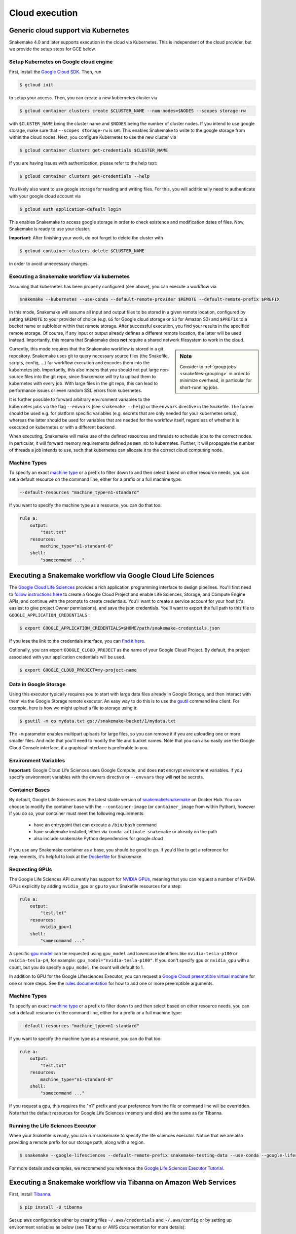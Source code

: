 .. _cloud:

===========================
Cloud execution
===========================



------------------------------------
Generic cloud support via Kubernetes
------------------------------------

Snakemake 4.0 and later supports execution in the cloud via Kubernetes.
This is independent of the cloud provider, but we provide the setup steps for GCE below.

Setup Kubernetes on Google cloud engine
~~~~~~~~~~~~~~~~~~~~~~~~~~~~~~~~~~~~~~~

First, install the `Google Cloud SDK <https://cloud.google.com/sdk/docs/quickstarts>`_.
Then, run

.. code-block:: console

    $ gcloud init

to setup your access.
Then, you can create a new kubernetes cluster via

.. code-block:: console

    $ gcloud container clusters create $CLUSTER_NAME --num-nodes=$NODES --scopes storage-rw

with ``$CLUSTER_NAME`` being the cluster name and ``$NODES`` being the number of cluster
nodes. If you intend to use google storage, make sure that ``--scopes storage-rw`` is set.
This enables Snakemake to write to the google storage from within the cloud nodes.
Next, you configure Kubernetes to use the new cluster via

.. code-block:: console

    $ gcloud container clusters get-credentials $CLUSTER_NAME


If you are having issues with authentication, please refer to the help text:

.. code-block:: console

    $ gcloud container clusters get-credentials --help

You likely also want to use google storage for reading and writing files.
For this, you will additionally need to authenticate with your google cloud account via

.. code-block:: console

    $ gcloud auth application-default login

This enables Snakemake to access google storage in order to check existence and modification dates of files.
Now, Snakemake is ready to use your cluster.

**Important:** After finishing your work, do not forget to delete the cluster with

.. code-block:: console

    $ gcloud container clusters delete $CLUSTER_NAME

in order to avoid unnecessary charges.


.. _kubernetes:


Executing a Snakemake workflow via kubernetes
~~~~~~~~~~~~~~~~~~~~~~~~~~~~~~~~~~~~~~~~~~~~~

Assuming that kubernetes has been properly configured (see above), you can
execute a workflow via:

.. code-block:: console

    snakemake --kubernetes --use-conda --default-remote-provider $REMOTE --default-remote-prefix $PREFIX

In this mode, Snakemake will assume all input and output files to be stored in a given
remote location, configured by setting ``$REMOTE`` to your provider of choice
(e.g. ``GS`` for Google cloud storage or ``S3`` for Amazon S3) and ``$PREFIX``
to a bucket name or subfolder within that remote storage.
After successful execution, you find your results in the specified remote storage.
Of course, if any input or output already defines a different remote location, the latter will be used instead.
Importantly, this means that Snakemake does **not** require a shared network
filesystem to work in the cloud.


.. sidebar:: Note

  Consider to :ref:`group jobs <snakefiles-grouping>` in order to minimize overhead, in particular for short-running jobs.

Currently, this mode requires that the Snakemake workflow is stored in a git repository.
Snakemake uses git to query necessary source files (the Snakefile, scripts, config, ...)
for workflow execution and encodes them into the kubernetes job.
Importantly, this also means that you should not put large non-source files into the git repo, since Snakemake will try to upload them to kubernetes with every job.
With large files in the git repo, this can lead to performance issues or even random SSL errors from kubernetes.

It is further possible to forward arbitrary environment variables to the kubernetes
jobs via the flag ``--envvars`` (see ``snakemake --help``) or the ``envvars`` directive in the Snakefile.
The former should be used e.g. for platform specific variables (e.g. secrets that are only needed for your kubernetes setup), whereas the latter should be used for variables that are needed for the workflow itself, regardless of whether it is executed on kubernetes or with a different backend.

When executing, Snakemake will make use of the defined resources and threads
to schedule jobs to the correct nodes. In particular, it will forward memory requirements
defined as ``mem_mb`` to kubernetes. Further, it will propagate the number of threads
a job intends to use, such that kubernetes can allocate it to the correct cloud
computing node.

Machine Types
~~~~~~~~~~~~~

To specify an exact `machine type <https://cloud.google.com/compute/docs/machine-types>`_
or a prefix to filter down to and then select based on other resource needs, 
you can set a default resource on the command line, either for a prefix or 
a full machine type:

.. code-block:: console

    --default-resources "machine_type=n1-standard"


If you want to specify the machine type as a resource, you can do that too:

.. code-block:: python

    rule a:
        output:
            "test.txt"
        resources:
            machine_type="n1-standard-8"
        shell:
            "somecommand ..."

-------------------------------------------------------------
Executing a Snakemake workflow via Google Cloud Life Sciences
-------------------------------------------------------------

The `Google Cloud Life Sciences <https://cloud.google.com/life-sciences/docs/>`_
provides a rich application programming interface to design pipelines.
You'll first need to `follow instructions here <https://cloud.google.com/life-sciences/docs/quickstart>`_  to
create a Google Cloud Project and enable Life Sciences, Storage, and Compute Engine APIs,
and continue with the prompts to create credentials. You'll want to create
a service account for your host (it's easiest to give project Owner permissions), 
and save the json credentials. You'll want to export the full path to this file to ``GOOGLE_APPLICATION_CREDENTIALS`` :

.. code-block:: console

      $ export GOOGLE_APPLICATION_CREDENTIALS=$HOME/path/snakemake-credentials.json

If you lose the link to the credentials interface, you can `find it here <https://console.cloud.google.com/apis/credentials>`_.

Optionally, you can export ``GOOGLE_CLOUD_PROJECT`` as the name of your Google Cloud Project. By default, the project associated with your application credentials will be used.

.. code-block:: console

      $ export GOOGLE_CLOUD_PROJECT=my-project-name


Data in Google Storage
~~~~~~~~~~~~~~~~~~~~~~

Using this executor typically requires you to start with large data files
already in Google Storage, and then interact with them via the Google Storage
remote executor. An easy way to do this is to use the
`gsutil <https://cloud.google.com/storage/docs/uploading-objects>`_
command line client. For example, here is how we might upload a file
to storage using it:

.. code-block:: console

    $ gsutil -m cp mydata.txt gs://snakemake-bucket/1/mydata.txt

The ``-m`` parameter enables multipart uploads for large files, so you
can remove it if you are uploading one or more smaller files.
And note that you'll need to modify the file and bucket names.
Note that you can also easily use the Google Cloud Console interface, if
a graphical interface is preferable to you.

Environment Variables
~~~~~~~~~~~~~~~~~~~~~

**Important:** Google Cloud Life Sciences uses Google Compute, and does
**not** encrypt environment variables. If you specify environment
variables with the envvars directive or ``--envvars`` they will **not** be secrets.

Container Bases
~~~~~~~~~~~~~~~

By default, Google Life Sciences uses the latest stable version of
`snakemake/snakemake <https://hub.docker.com/r/snakemake/snakemake/tags>`_
on Docker Hub. You can choose to modify the container base with
the ``--container-image`` (or ``container_image`` from within Python),
however if you do so, your container must meet the following requirements:

 - have an entrypoint that can execute a ``/bin/bash`` command
 - have snakemake installed, either via ``conda activate snakemake`` or already on the path
 - also include snakemake Python dependencies for google.cloud

If you use any Snakemake container as a base, you should be good to go. If you'd
like to get a reference for requirements, it's helpful to look at the
`Dockerfile <https://github.com/snakemake/snakemake/blob/main/Dockerfile>`_
for Snakemake.

Requesting GPUs
~~~~~~~~~~~~~~~

The Google Life Sciences API currently has support for 
`NVIDIA GPUs <https://cloud.google.com/compute/docs/gpus#restrictions>`_, meaning that you can request a number of NVIDIA GPUs explicitly by adding ``nvidia_gpu`` or ``gpu`` to your Snakefile resources for a step:

.. code-block:: python

    rule a:
        output:
            "test.txt"
        resources:
            nvidia_gpu=1
        shell:
            "somecommand ..."

A specific `gpu model <https://cloud.google.com/compute/docs/gpus#introduction>`_ can be requested using ``gpu_model`` and lowercase identifiers like ``nvidia-tesla-p100`` or ``nvidia-tesla-p4``, for example: ``gpu_model="nvidia-tesla-p100"``. If you don't specify ``gpu`` or ``nvidia_gpu`` with a count, but you do specify a ``gpu_model``, the count will default to 1.

In addition to GPU for the Google Lifesciences Executor, you can request a `Google Cloud preemptible virtual machine <https://cloud.google.com/life-sciences/docs/reference/gcloud-examples#using_preemptible_vms>`_ for one or more steps. See the `rules documentation <https://snakemake.readthedocs.io/en/stable/snakefiles/rules.html#preemptible-virtual-machine>`_ for how to add one or more preemptible arguments.


Machine Types
~~~~~~~~~~~~~

To specify an exact `machine type <https://cloud.google.com/compute/docs/machine-types>`_
or a prefix to filter down to and then select based on other resource needs, 
you can set a default resource on the command line, either for a prefix or 
a full machine type:

.. code-block:: console

    --default-resources "machine_type=n1-standard"


If you want to specify the machine type as a resource, you can do that too:

.. code-block:: python

    rule a:
        output:
            "test.txt"
        resources:
            machine_type="n1-standard-8"
        shell:
            "somecommand ..."


If you request a gpu, this requires the "n1" prefix and your preference from
the file or command line will be overridden. Note that the default resources
for Google Life Sciences (memory and disk) are the same as for Tibanna.

Running the Life Sciences Executor
~~~~~~~~~~~~~~~~~~~~~~~~~~~~~~~~~~

When your Snakefile is ready, you can run snakemake to specify the life
sciences executor. Notice that we are also providing a remote prefix for our storage path,
along with a region.

.. code-block:: console

    $ snakemake --google-lifesciences --default-remote-prefix snakemake-testing-data --use-conda --google-lifesciences-region us-west1


For more details and examples, we recommend you reference the 
`Google Life Sciences Executor Tutorial <https://snakemake.readthedocs.io/en/stable/executor_tutorial/google_lifesciences.html>`_.


-----------------------------------------------------------------
Executing a Snakemake workflow via Tibanna on Amazon Web Services
-----------------------------------------------------------------

First, install `Tibanna <https://tibanna.readthedocs.io/en/latest/>`_.

.. code-block:: console

    $ pip install -U tibanna


Set up aws configuration either by creating files ``~/.aws/credentials`` and ``~/.aws/config`` 
or by setting up environment variables as below (see Tibanna or AWS documentation for more details):

.. code-block:: console

    $ export AWS_ACCESS_KEY_ID=<AWS_ACCESS_KEY>
    $ export AWS_SECRET_ACCESS_KEY=<AWS_SECRET_ACCESS_KEY>
    $ export AWS_DEFAULT_REGION=<AWS_DEFAULT_REGION>


As an AWS admin, deploy Tibanna Unicorn to Cloud with permissions to a specific S3 bucket.
Name the Unicorn / Unicorn usergroup with the ``--usergroup`` option.
Unicorn is a serverless scheduler, and keeping unicorn on the cloud does not incur extra cost. 
One may have many different unicorns with different names and different bucket permissions.
Then, add other (IAM) users to the user group that has permission to use this unicorn / buckets.

.. code-block:: console

    $ tibanna deploy_unicorn -g <name> -b <bucket>
    $ tibanna add_user -u <username> -g <name>


As a user that has been added to the group (or as an admin), set up the default unicorn.

.. code-block:: console

    $ export TIBANNA_DEFAULT_STEP_FUNCTION_NAME=tibanna_unicorn_<name>


Then, you can run as many snakemake runs as you wish as below, inside a directory that contains
Snakefile and other necessary components (e.g. ``env.yml``, ``config.json``, ...).

.. code-block:: console

    $ snakemake --tibanna --default-remote-prefix=<bucketname>/<subdir> [<other options>]


In this mode, Snakemake will assume all input and output files to be stored in the specified remote location
(a subdirectory inside a given S3 bucket.)
After successful execution, you find your results in the specified remote storage.
Of course, if any input or output already defines a different remote location, the latter will be used instead.
In that case, Tibanna Unicorn must be deployed with all the relevant buckets (``-b bucket1,bucket2,bucket3,...``)
to allow access to the Unicorn serverless components.
Snakemake will assign 3x of the total input size as the allocated space for each execution. The execution may fail
if the total input + output + temp file sizes exceed this estimate.

In addition to regular snakemake options, ``--precommand=<command>`` option allows sending a command to execute before
executing each step on an isolated environment. This kind of command could involve downloading or installing
necessary files that cannot be handled using conda (e.g. the command may begin with ``wget``, ``git clone``, etc.) 


To check Tibanna execution logs, first use ``tibanna stat`` to see the list of all the individual runs.

.. code-block:: console

    $ tibanna stat -n <number_of_executions_to_view> -l


Then, check the detailed log for each job using the Tibanna job id that can be obtained from the first column
of the output of ``tibanna stat``.


.. code-block:: console

    $ tibanna log -j <jobid>


.. sidebar:: Note

  Consider to :ref:`group jobs <snakefiles-grouping>` in order to minimize overhead, in particular for short-running jobs.


When executing, Snakemake will make use of the defined resources and threads
to schedule jobs to the correct nodes. In particular, it will forward memory requirements
defined as `mem_mb` to Tibanna. Further, it will propagate the number of threads
a job intends to use, such that Tibanna can allocate it to the most cost-effective
cloud compute instance available.

-----------------------------------------------------------------
Executing a Snakemake workflow via GA4GH TES
-----------------------------------------------------------------

The task execution service (`TES <https://github.com/ga4gh/task-execution-schemas>`_) is an application programming interface developed by the Global Alliance for Genomics and Health (`GA4GH <https://www.ga4gh.org/>`_).
It is used to process workflow tasks in a cloud environment.
A TES server can be easily implemented in a public cloud or at a commercial cloud provider.
Here, the TES standard provides an additional abstraction layer between the execution of a workflow (e.g. on your local machine) and technologies for execution of single tasks (e.g. based Kubernetes or HPC).
We recommend using either `Funnel <https://ohsu-comp-bio.github.io/funnel/>`_ or `TESK <https://github.com/EMBL-EBI-TSI/TESK/>`_  to install a TES server.
The guide here is based on Funnel (0.10.0).
To install and configure Funnel follow its official `documentation <https://ohsu-comp-bio.github.io/funnel/docs/>`_.

Configuration
~~~~~~~~~~~~~

Three steps are required to make a Snakemake workflow TES ready:

**Attach conda to rules:**
Execution of Snakemake tasks via TES means, Snakemake is running in a container in the cloud and it executes a specific rule (or a group of rules) with defined input/output data.
By default, the TES module uses the latest Snakemake container.
Running Snakemake within a container requires having all external tools installed within this container.
This can be done by providing a custom container image having installed Snakemake and other all required tools (e.g. BWA).
Or it can be done by attaching a conda environment to each rule, such that those tools will be installed within the running container.
For simplicity, this guide recommends to attach a specific conda environment to each rule, although it is more efficient in the long term to provide custom container images.

**Use remote files:**
The TES module requires using a remote file storage system for input/output files such that all files are available on the cloud machines and within their running container.
There are several options available in Snakemake to use remote files.
This guide recommends to use S3 (or SWIFT) object storage.

**Install py-tes module:**
TES backend requires py-tes to be installed. Please install py-tes, e.g. via Conda or Pip.

.. code-block:: console

    $ pip install py-tes 

Execution
~~~~~~~~~

Funnel starts container in read only mode, which is good practice.
Anyhow, using the default Snakemake container image will likely require installing additional software within the running container.
Therefore, we need to set two conda specific variables such that new environments will be installed at `/tmp` which will be mounted as a writable volume in the container.

.. code-block:: console

    $ export CONDA_PKGS_DIRS=/tmp/conda
    $ export CONDA_ENVS_PATH=/tmp/conda

Next, using S3 or SWIFT storage, we also need to set credentials.

.. code-block:: console

    $ export AWS_ACCESS_KEY_ID=YOUR_ACCESS_KEY
    $ export AWS_SECRET_ACCESS_KEY=YOUR_SECRET_ACCESS_KEY

Now we can run Snakemake using:

.. code-block:: console

    $ snakemake \
        --tes $TES_URL \
        --use-conda \
        --envvars CONDA_PKGS_DIRS CONDA_ENVS_PATH AWS_ACCESS_KEY_ID AWS_SECRET_ACCESS_KEY \
        --conda-prefix $CONDA_ENVS_PATH \
        all
